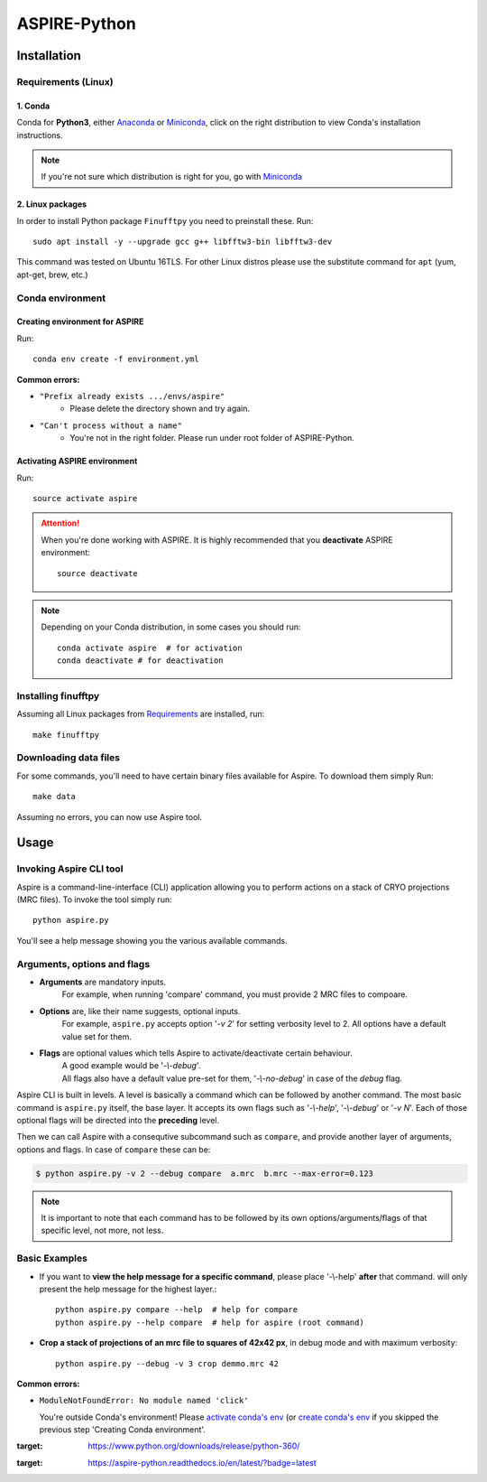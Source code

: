 ASPIRE-Python
=============

|Python 3.6| |Documentation Status|


Installation
------------

.. The following marker is for Sphinx documentation. Please don't remove any marker
   without being 100% sure you know what you're doing

.. marker-install-start


Requirements (Linux)
^^^^^^^^^^^^^^^^^^^^

1. Conda
""""""""
Conda for **Python3**, either
`Anaconda <https://www.anaconda.com/download/#linux>`__ or
`Miniconda <https://conda.io/miniconda.html>`__, click on the right
distribution to view Conda's installation instructions.

.. note::
   If you're not sure which distribution is right for you, go with `Miniconda <https://conda.io/miniconda.html>`__


2. Linux packages
"""""""""""""""""

In order to install Python package ``Finufftpy`` you need to preinstall these. Run::

   sudo apt install -y --upgrade gcc g++ libfftw3-bin libfftw3-dev

This command was tested on Ubuntu 16TLS.
For other Linux distros please use the substitute command for ``apt`` (yum, apt-get, brew, etc.)

Conda environment
^^^^^^^^^^^^^^^^^

Creating environment for ASPIRE
"""""""""""""""""""""""""""""""
Run::

   conda env create -f environment.yml

**Common errors:**


- ``"Prefix already exists .../envs/aspire"``
   - Please delete the directory shown and try again.

- ``"Can't process without a name"``
   - You're not in the right folder. Please run under root folder of ASPIRE-Python.

Activating ASPIRE environment
"""""""""""""""""""""""""""""

Run::

   source activate aspire

.. attention::

   When you're done working with ASPIRE. It is highly recommended that you **deactivate** ASPIRE environment::

      source deactivate

.. note::
   Depending on your Conda distribution, in some cases you should run::

      conda activate aspire  # for activation
      conda deactivate # for deactivation


Installing finufftpy
^^^^^^^^^^^^^^^^^^^^

Assuming all Linux packages from `Requirements <#linux-packages>`__ are installed, run::

    make finufftpy

Downloading data files
^^^^^^^^^^^^^^^^^^^^^^
For some commands, you'll need to have certain binary files available for Aspire.
To download them simply Run::

   make data

Assuming no errors, you can now use Aspire tool.

.. marker-install-end


Usage
-----
.. marker-usage-start

Invoking Aspire CLI tool
^^^^^^^^^^^^^^^^^^^^^^^^
Aspire is a command-line-interface (CLI) application allowing you to perform actions on a stack of
CRYO projections (MRC files). To invoke the tool simply run::

   python aspire.py

You'll see a help message showing you the various available commands.

Arguments, options and flags
^^^^^^^^^^^^^^^^^^^^^^^^^^^^

- **Arguments** are mandatory inputs.
   For example, when running 'compare' command, you must provide 2 MRC files to compoare.
- **Options** are, like their name suggests, optional inputs.
   For example, ``aspire.py`` accepts option '*-v 2*' for setting verbosity level to 2.
   All options have a default value set for them.
- **Flags** are optional values which tells Aspire to activate/deactivate certain behaviour.
   | A good example would be '*-\\-debug*'.
   | All flags also have a default value pre-set for them, '*-\\-no-debug*' in case of the *debug* flag.

Aspire CLI is built in levels. A level is basically a command which can
be followed by another command. The most basic command is ``aspire.py``
itself, the base layer. It accepts its own flags such as '*-\\-help*',
'*-\\-debug*' or '*-v N*'. Each of those optional flags will be directed into the **preceding** level.

Then we can call Aspire with a consequtive subcommand such as ``compare``, and
provide another layer of arguments, options and flags. In case of ``compare`` these can be:

.. code-block:: console

   $ python aspire.py -v 2 --debug compare  a.mrc  b.mrc --max-error=0.123

.. note::
   It is important to note that each command has to be followed by its own
   options/arguments/flags of that specific level, not more, not less.

Basic Examples
^^^^^^^^^^^^^^

-  If you want to **view the help message for a specific command**, please place '-\\-help' **after**
   that command. will only present the help message for the highest layer.::

      python aspire.py compare --help  # help for compare
      python aspire.py --help compare  # help for aspire (root command)

-  **Crop a stack of projections of an mrc file to squares of 42x42 px**,
   in debug mode and with maximum verbosity::

      python aspire.py --debug -v 3 crop demmo.mrc 42


**Common errors:**

-  ``ModuleNotFoundError: No module named 'click'``

   You're outside Conda's environment!
   Please `activate conda's env <installing.html#activating-conda-environment>`__
   (or `create conda's env <installing.html#creating-conda-environment>`__
   if you skipped the previous step 'Creating Conda environment'.

.. marker-usage-end

.. |Python 3.6| image:: https://img.shields.io/badge/python-3.6-blue.svg
:target: https://www.python.org/downloads/release/python-360/
.. |Documentation Status| image:: https://readthedocs.org/projects/aspire-python/badge/?version=latest
:target: https://aspire-python.readthedocs.io/en/latest/?badge=latest
